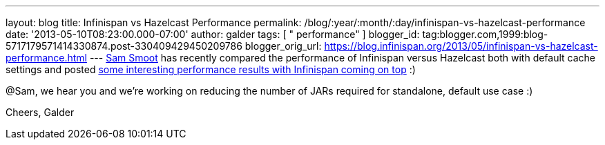 ---
layout: blog
title: Infinispan vs Hazelcast Performance
permalink: /blog/:year/:month/:day/infinispan-vs-hazelcast-performance
date: '2013-05-10T08:23:00.000-07:00'
author: galder
tags: [ " performance" ]
blogger_id: tag:blogger.com,1999:blog-5717179571414330874.post-330409429450209786
blogger_orig_url: https://blog.infinispan.org/2013/05/infinispan-vs-hazelcast-performance.html
---
https://bitbucket.org/ssmoot[Sam Smoot] has recently compared the
performance of Infinispan versus Hazelcast both with default cache
settings and posted
https://bitbucket.org/ssmoot/scala-map-benchmarks[some interesting
performance results with Infinispan coming on top] :)



@Sam, we hear you and we're working on reducing the number of JARs
required for standalone, default use case :)

Cheers,
Galder
